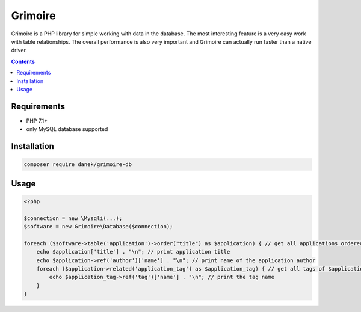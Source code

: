 Grimoire
########

.. image:: https://repository-images.githubusercontent.com/677257963/b1803baf-c64a-4975-98c9-9ea5f5425cfa

Grimoire is a PHP library for simple working with data in the database. The most interesting feature is a very easy work with table relationships. The overall performance is also very important and Grimoire can actually run faster than a native driver.

.. contents::

Requirements
************
- PHP 7.1+
- only MySQL database supported

Installation
************

.. code-block:: bash

    composer require danek/grimoire-db

Usage
*****

.. code:: php

   <?php

   $connection = new \Mysqli(...);
   $software = new Grimoire\Database($connection);

   foreach ($software->table('application')->order("title") as $application) { // get all applications ordered by title
       echo $application['title'] . "\n"; // print application title
       echo $application->ref('author')['name'] . "\n"; // print name of the application author
       foreach ($application->related('application_tag') as $application_tag) { // get all tags of $application
           echo $application_tag->ref('tag')['name'] . "\n"; // print the tag name
       }
   }
